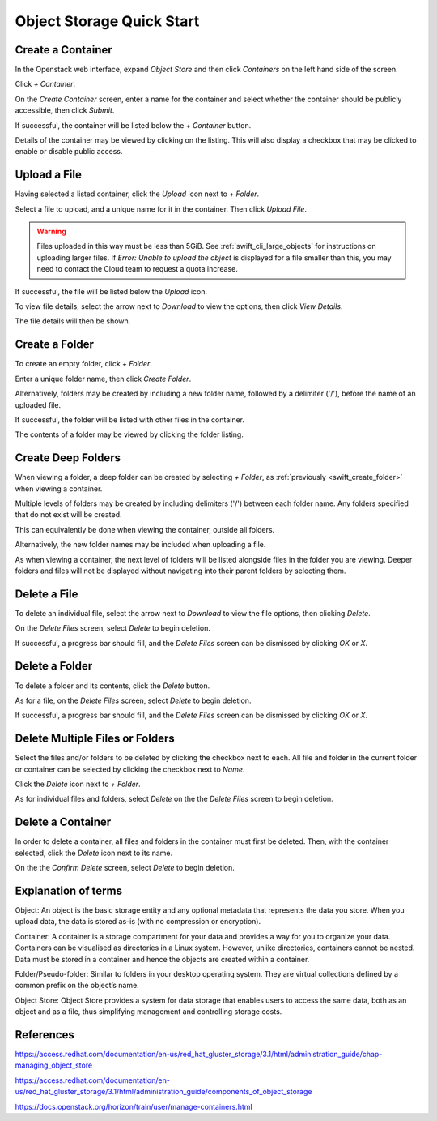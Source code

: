 .. _swift_quick_start:

==========================
Object Storage Quick Start
==========================


.. _swift_create_container:

Create a Container
------------------

In the Openstack web interface, expand `Object Store` and then click `Containers` on the left hand side of the screen.

.. image:: /assets/howtos/CreateAContainer/1-menu.png

Click `+ Container`.

.. image:: /assets/howtos/CreateAContainer/2-create-container.png

On the `Create Container` screen, enter a name for the container and select whether the container should be publicly accessible, then click `Submit`.

.. image:: /assets/howtos/CreateAContainer/3-create-container-form.png

If successful, the container will be listed below the `+ Container` button.

.. image:: /assets/howtos/CreateAContainer/5-container-list.png

Details of the container may be viewed by clicking on the listing. This will also display a checkbox that may be clicked to enable or disable public access.

.. image:: /assets/howtos/CreateAContainer/6-container-details.png


.. _swift_create_object:

Upload a File
-------------

Having selected a listed container, click the `Upload` icon next to `+ Folder`.

.. image:: /assets/howtos/CreateAContainer/7-object-upload.png

Select a file to upload, and a unique name for it in the container. Then click `Upload File`.

.. image:: /assets/howtos/CreateAContainer/8-object-form.png

.. warning::

  Files uploaded in this way must be less than 5GiB. See :ref:`swift_cli_large_objects` for instructions on uploading larger files.
  If `Error: Unable to upload the object` is displayed for a file smaller than this, you may need to contact the Cloud team to request a quota increase.


If successful, the file will be listed below the `Upload` icon.

.. image:: /assets/howtos/CreateAContainer/10-object-list.png

To view file details, select the arrow next to `Download` to view the options, then click `View Details`.

.. image:: /assets/howtos/CreateAContainer/11-object-options.png

The file details will then be shown.

.. image:: /assets/howtos/CreateAContainer/12-object-details.png


.. _swift_create_folder:

Create a Folder
---------------

To create an empty folder, click `+ Folder`.

.. image:: /assets/howtos/CreateAContainer/13-folder-create.png

Enter a unique folder name, then click `Create Folder`.

.. image:: /assets/howtos/CreateAContainer/14-folder-form.png

Alternatively, folders may be created by including a new folder name, followed by a delimiter ('/'), before the name of an uploaded file.

.. image:: /assets/howtos/CreateAContainer/16-folder-form-alt.png

If successful, the folder will be listed with other files in the container.

.. image:: /assets/howtos/CreateAContainer/17-folder-list.png

The contents of a folder may be viewed by clicking the folder listing.

.. image:: /assets/howtos/CreateAContainer/18-folder-contents.png


.. _swift_create_deep_folder:

Create Deep Folders
-------------------

When viewing a folder, a deep folder can be created by selecting `+ Folder`, as :ref:`previously <swift_create_folder>` when viewing a container.

.. image:: /assets/howtos/CreateAContainer/19-subfolder-create.png

Multiple levels of folders may be created by including delimiters ('/') between each folder name. Any folders specified that do not exist will be created.

.. image:: /assets/howtos/CreateAContainer/20-subfolders-create.png

This can equivalently be done when viewing the container, outside all folders.

.. image:: /assets/howtos/CreateAContainer/21-subfolders-create-alt.png

Alternatively, the new folder names may be included when uploading a file.

.. image:: /assets/howtos/CreateAContainer/22-subfolders-create-alt-2.png

As when viewing a container, the next level of folders will be listed alongside files in the folder you are viewing. Deeper folders and files will not be displayed without navigating into their parent folders by selecting them.

.. image:: /assets/howtos/CreateAContainer/23-subfolders-contents.png


.. _swift_delete_object:

Delete a File
-------------

To delete an individual file, select the arrow next to `Download` to view the file options, then clicking `Delete`.

.. image:: /assets/howtos/CreateAContainer/11-object-options.png

On the `Delete Files` screen, select `Delete` to begin deletion.

.. image:: /assets/howtos/CreateAContainer/24-delete-file.png

If successful, a progress bar should fill, and the `Delete Files` screen can be dismissed by clicking `OK` or `X`.


.. _swift_delete_folder:

Delete a Folder
---------------

To delete a folder and its contents, click the `Delete` button.

.. image:: /assets/howtos/CreateAContainer/25-delete-folder.png

As for a file, on the `Delete Files` screen, select `Delete` to begin deletion.

.. image:: /assets/howtos/CreateAContainer/26-delete-folder-final.png

If successful, a progress bar should fill, and the `Delete Files` screen can be dismissed by clicking `OK` or `X`.


.. _swift_delete_multiple_objects:

Delete Multiple Files or Folders
--------------------------------

Select the files and/or folders to be deleted by clicking the checkbox next to each. All file and folder in the current folder or container can be selected by clicking the checkbox next to `Name`.

.. image:: /assets/howtos/CreateAContainer/27-files-select.png

Click the `Delete` icon next to `+ Folder`.

.. image:: /assets/howtos/CreateAContainer/28-files-delete.png

As for individual files and folders, select `Delete` on the the `Delete Files` screen to begin deletion.


.. _swift_delete_containers:

Delete a Container
------------------

In order to delete a container, all files and folders in the container must first be deleted. Then, with the container selected, click the `Delete` icon next to its name.

.. image:: /assets/howtos/CreateAContainer/29-container-delete.png

On the the `Confirm Delete` screen, select `Delete` to begin deletion.

.. image:: /assets/howtos/CreateAContainer/30-container-delete-final.png


.. _swift_terms:

Explanation of terms
--------------------

Object:
An object is the basic storage entity and any optional metadata that represents the data you store. When you upload data, the data is stored as-is (with no compression or encryption).

Container:
A container is a storage compartment for your data and provides a way for you to organize your data. Containers can be visualised as directories in a Linux system. However, unlike directories, containers cannot be nested. Data must be stored in a container and hence the objects are created within a container.

Folder/Pseudo-folder:
Similar to folders in your desktop operating system. They are virtual collections defined by a common prefix on the object’s name.

Object Store:
Object Store provides a system for data storage that enables users to access the same data, both as an object and as a file, thus simplifying management and controlling storage costs.


References
----------

https://access.redhat.com/documentation/en-us/red_hat_gluster_storage/3.1/html/administration_guide/chap-managing_object_store

https://access.redhat.com/documentation/en-us/red_hat_gluster_storage/3.1/html/administration_guide/components_of_object_storage

https://docs.openstack.org/horizon/train/user/manage-containers.html
